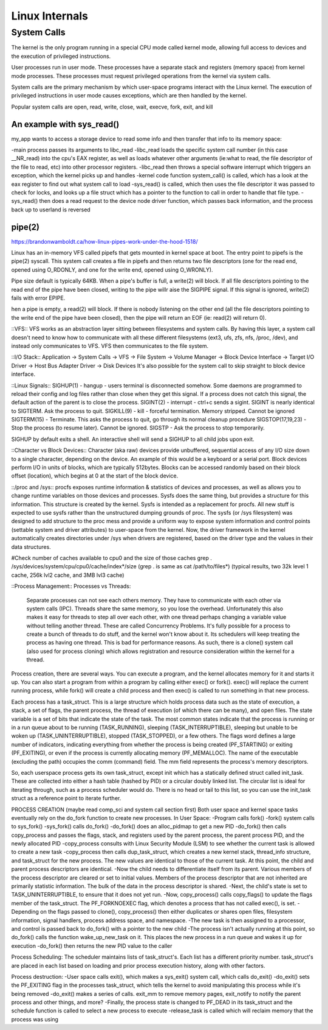 Linux Internals
===============

System Calls
------------
The kernel is the only program running in a special CPU mode called kernel mode, allowing full access to devices and the execution of privileged instructions. 

User processes run in user mode. These processes have a separate stack and registers (memory space) from kernel mode processes. These processes must request privileged operations from the kernel via system calls.

System calls are the primary mechanism by which user-space programs interact with the Linux kernel. The execution of privileged instructions in user mode causes exceptions, which are then handled by the kernel.

Popular system calls are open, read, write, close, wait, execve, fork, exit, and kill

An example with sys_read()
^^^^^^^^^^^^^^^^^^^^^^^^^^
my_app wants to access a storage device to read some info and then transfer that info to its memory space:

-main process passes its arguments to libc_read
-libc_read loads the specific system call number (in this case __NR_read) into the cpu's EAX register, as well as loads whatever other arguments (ie:what to read, the file descriptor of the file to read, etc) into other processor registers.
-libc_read then throws a special software interrupt which triggers an exception, which the kernel picks up and handles
-kernel code function system_call() is called, which has a look at the eax register to find out what system call to load
-sys_read() is called, which then uses the file descriptor it was passed to check for locks, and looks up a file struct which has a pointer to the function to call in order to handle that file type.
-sys_read() then does a read request to the device node driver function, which passes back information, and the process back up to userland is reversed

pipe(2)
^^^^^^^
https://brandonwamboldt.ca/how-linux-pipes-work-under-the-hood-1518/

Linux has an in-memory VFS called pipefs that gets mounted in kernel space at boot. The entry point to pipefs is the pipe(2) syscall. This system call creates a file in pipefs and then returns two file descriptors (one for the read end, opened using O_RDONLY, and one for the write end, opened using O_WRONLY).

Pipe size default is typically 64KB. When a pipe's buffer is full, a write(2) will block. If all file descriptors pointing to the read end of the pipe have been closed, writing to the pipe willr aise the SIGPIPE signal. If this signal is ignored, write(2) fails with error EPIPE.

hen a pipe is empty, a read(2) will block. If there is nobody listening on the other end (all the file descriptors pointing to the write end of the pipe have been closed), then the pipe will return an EOF (ie: read(2) will return 0).


::VFS::
VFS works as an abstraction layer sitting between filesystems and system calls. By having this layer, a system call doesn't need to know how to communicate with all these different filesystems (ext3, ufs, zfs, nfs, /proc, /dev), and instead only communicates to VFS. VFS then communicates to the file system.

::I/O Stack::
Application -> System Calls -> VFS -> File System -> Volume Manager -> Block Device Interface -> Target I/O Driver -> Host Bus Adapter Driver -> Disk Devices
It's also possible for the system call to skip straight to block device interface.

::Linux Signals::
SIGHUP(1) - hangup - users terminal is disconnected somehow. Some daemons are programmed to reload their config and log files rather than close when they get this signal. If a process does not catch this signal, the default action of the parent is to close the process.
SIGINT(2) - interrupt - ctrl+c sends a sigint. SIGINT is nearly identical to SIGTERM. Ask the process to quit.
SIGKILL(9) - kill - forceful termination. Memory stripped. Cannot be ignored
SIGTERM(15) - Terminate. This asks the process to quit, go through its normal cleanup procedure
SIGSTOP(17,19,23) - Stop the process (to resume later). Cannot be ignored.
SIGSTP - Ask the process to stop temporarily.

SIGHUP by default exits a shell. An interactive shell will send a SIGHUP to all child jobs upon exit.

::Character vs Block Devices::
Character (aka raw) devices provide unbuffered, sequential access of any I/O size down to a single character, depending on the device. An example of this would be a keyboard  or a serial port.
Block devices perform I/O in units of blocks, which are typically 512bytes. Blocks can be accessed randomly based on their block offset (location), which begins at 0 at the start of the block device.

::/proc and /sys::
procfs exposes runtime information & statistics of devices and processes, as well as allows you to change runtime variables on those devices and processes. Sysfs does the same thing, but provides a structure for this information. This structure is created by the kernel. Sysfs is intended as a replacement for procfs. All new stuff is expected to use sysfs rather than the unstructured dumping grounds of proc.
The sysfs (or /sys filesystem) was designed to add structure to the proc mess and provide a uniform way to expose system information and control points (settable system and driver attributes) to user-space from the kernel. Now, the driver framework in the kernel automatically creates directories under /sys when drivers are registered, based on the driver type and the values in their data structures.

#Check number of caches available to cpu0 and the size of those caches
grep . /sys/devices/system/cpu/cpu0/cache/index*/size (grep . is same as cat /path/to/files*)
(typical results, two 32k level 1 cache, 256k lvl2 cache, and 3MB lvl3 cache)


::Process Management::
Processes vs Threads: 
  Separate processes can not see each others memory. They have to communicate with each other via system calls (IPC). Threads share the same memory, so you lose the overhead. Unfortunately this also makes it easy for threads to step all over each other, with one thread perhaps changing a variable value without telling another thread. These are called Concurrency Problems.
  It's fully possible for a process to create a bunch of threads to do stuff, and the kernel won't know about it. Its schedulers will keep treating the process as having one thread. This is bad for performance reasons. As such, there is a clone() system call (also used for process cloning) which allows registration and resource consideration within the kernel for a thread.

Process creation, there are several ways. You can execute a program, and the kernel allocates memory for it and starts it up. You can also start a program from within a program by calling either exec() or fork(). exec() will replace the current running process, while fork() will create a child process and then exec() is called to run something in that new process.

Each process has a task_struct. This is a large structure which holds process data such as the state of execution, a stack, a set of flags, the parent process, the thread of execution (of which there can be many), and open files. The state variable is a set of bits that indicate the state of the task. The most common states indicate that the process is running or in a run queue about to be running (TASK_RUNNING), sleeping (TASK_INTERRUPTIBLE), sleeping but unable to be woken up (TASK_UNINTERRUPTIBLE), stopped (TASK_STOPPED), or a few others. The flags word defines a large number of indicators, indicating everything from whether the process is being created (PF_STARTING) or exiting (PF_EXITING), or even if the process is currently allocating memory (PF_MEMALLOC). The name of the executable (excluding the path) occupies the comm (command) field. The mm field represents the process's memory descriptors.

So, each userspace process gets its own task_struct, except init which has a statically defined struct called init_task. These are collected into either a hash table (hashed by PID) or a circular doubly linked list. The circular list is ideal for iterating through, such as a process scheduler would do. There is no head or tail to this list, so you can use the init_task struct as a reference point to iterate further.

PROCESS CREATION (maybe read comp_sci and system call section first)
Both user space and kernel space tasks eventually rely on the do_fork function to create new processes.
In User Space:
-Program calls fork()
-fork() system calls to sys_fork()
-sys_fork() calls do_fork()
-do_fork() does an alloc_pidmap to get a new PID
-do_fork() then calls copy_process and passes the flags, stack, and registers used by the parent process, the parent process PID, and the newly allocated PID
-copy_process consults with Linux Security Module (LSM) to see whether the current task is allowed to create a new task
-copy_process then calls dup_task_struct, which creates a new kernel stack, thread_info structure, and task_struct for the new process. The new values are identical to those of the current task. At this point, the child and parent process descriptors are identical.
-Now the child needs to differentiate itself from its parent. Various members of the process descriptor are cleared or set to initial values. Members of the process descriptor that are not inherited are primarily statistic information. The bulk of the data in the process descriptor is shared.
-Next, the child's state is set to TASK_UNINTERRUPTIBLE, to ensure that it does not yet run.
-Now, copy_process() calls copy_flags() to update the flags member of the task_struct. The PF_FORKNOEXEC flag, which denotes a process that has not called exec(), is set.
-Depending on the flags passed to clone(), copy_process() then either duplicates or shares open files, filesystem information, signal handlers, process address space, and namespace.
-The new task is then assigned to a processor, and control is passed back to do_fork() with a pointer to the new child
-The process isn't actually running at this point, so do_fork() calls the function wake_up_new_task on it. This places the new process in a run queue and wakes it up for execution
-do_fork() then returns the new PID value to the caller

Process Scheduling:
The scheduler maintains lists of task_struct's. Each list has a different priority number. task_struct's are placed in each list based on loading and prior process execution history, along with other factors.

Process destruction:
-User space calls exit(), which makes a sys_exit() system call, which calls do_exit()
-do_exit() sets the PF_EXITING flag in the processes task_struct, which tells the kernel to avoid manipulating this process while it's being removed
-do_exit() makes a series of calls. exit_mm to remove memory pages, exit_notify to notify the parent process and other things, and more?
-Finally, the process state is changed to PF_DEAD in its task_struct and the schedule function is called to select a new process to execute
-release_task is called which will reclaim memory that the process was using
